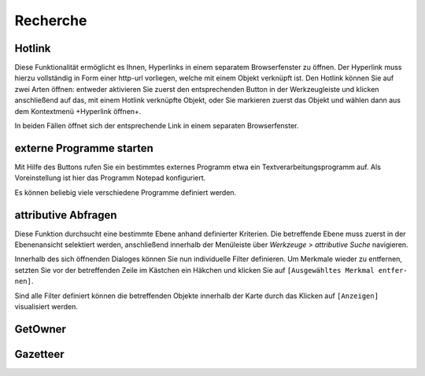 ﻿==========================
Recherche
==========================

----------------------------------
Hotlink
----------------------------------
Diese Funktionalität ermöglicht es Ihnen, Hyperlinks in einem separatem Browserfenster zu öffnen. Der Hyperlink muss hierzu vollständig in Form einer http-url vorliegen, welche mit einem Objekt verknüpft ist. Den Hotlink können Sie auf zwei Arten öffnen: entweder aktivieren Sie zuerst den entsprechenden |hyperlink| Button in der Werkzeugleiste und klicken anschließend auf das, mit einem Hot­link verknüpfte Objekt, oder Sie markieren zuerst das Objekt und wählen dann aus dem Kontextmenü |hyperlink| +Hyperlink öffnen+. 

In beiden Fällen öffnet sich der entsprechende Link in einem separaten Browserfenster.

.. |hyperlink| image:: images/hyperlink.png


----------------------------------
externe Programme starten
----------------------------------
Mit Hilfe des |external_program| Buttons rufen Sie ein bestimmtes externes Programm etwa ein Textverarbeitungs­programm auf. Als Voreinstellung ist hier das Programm Notepad konfiguriert. 

Es können beliebig viele verschiedene Programme definiert werden.

.. |external_program| image:: images/external_program.png

----------------------------------
attributive Abfragen
----------------------------------
Diese Funktion durchsucht eine bestimmte Ebe­ne anhand definierter Kriterien. Die betref­fende Ebene muss zuerst in der Ebenen­ansicht selektiert werden, anschlie­ßend innerhalb der Menü­leiste über  *Werkzeu­ge >* |attribut_search| *attributiv­e Suche* navigie­ren.	
	 
Innerhalb des sich öffnenden Dialoges können Sie nun individuelle Filter definieren. Um Merk­male wieder zu entfernen, setzten Sie vor der betref­fenden Zeile im Kästchen ein Häkchen  und kli­cken Sie auf ``[Ausgewähltes Merkmal entfer­nen]``.	
 
Sind alle Filter definiert können die betreffen­den Objekte innerhalb der Karte durch das Kli­cken auf ``[Anzeigen]`` visualisiert werden. 

.. |attribut_search| image:: images/attribut_search.png

.. image:: images/attributabfrage.png
	:align: center
	
----------------------------------
GetOwner
----------------------------------



----------------------------------
Gazetteer
----------------------------------

